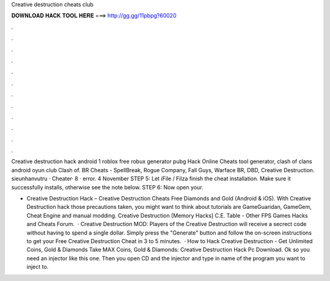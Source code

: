 Creative destruction cheats club



𝐃𝐎𝐖𝐍𝐋𝐎𝐀𝐃 𝐇𝐀𝐂𝐊 𝐓𝐎𝐎𝐋 𝐇𝐄𝐑𝐄 ===> http://gg.gg/11pbpg?60020



.



.



.



.



.



.



.



.



.



.



.



.

Creative destruction hack android 1 roblox free robux generator pubg Hack Online Cheats tool generator, clash of clans android oyun club Clash of. BR Cheats - SpellBreak, Rogue Company, Fall Guys, Warface BR, DBD, Creative Destruction. sieunhanvutru · Cheater· 8 · error. 4 November  STEP 5: Let iFile / Filza finish the cheat installation. Make sure it successfully installs, otherwise see the note below. STEP 6: Now open your.

- Creative Destruction Hack – Creative Destruction Cheats Free Diamonds and Gold (Android & iOS). With Creative Destruction hack those precautions taken, you might want to think about tutorials are GameGuaridan, GameGem, Cheat Engine and manual modding. Creative Destruction [Memory Hacks] C.E. Table - Other FPS Games Hacks and Cheats Forum.  · Creative Destruction MOD:  Players of the Creative Destruction will receive a secrect code without having to spend a single dollar. Simply press the "Generate" button and follow the on-screen instructions to get your Free Creative Destruction Cheat in 3 to 5 minutes.  · How to Hack Creative Destruction - Get Unlimited Coins, Gold & Diamonds Take MAX Coins, Gold & Diamonds:  Creative Destruction Hack Pc Download. Ok so you need an injector like this one. Then you open CD and the injector and type in  name of the program you want to inject to.
